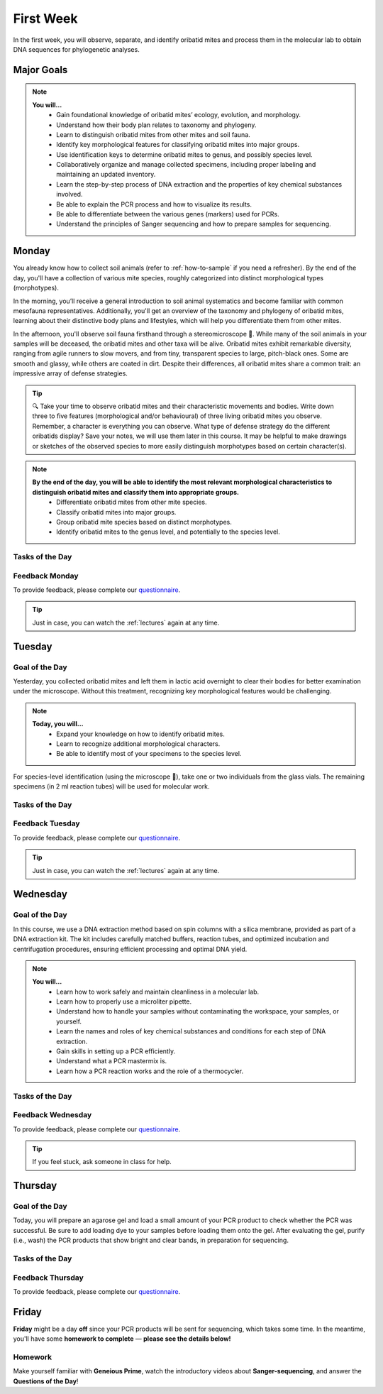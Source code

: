 .. _first-week:
First Week
==========
In the first week, you will observe, separate, and identify oribatid mites and process them in the molecular lab to obtain DNA sequences for phylogenetic analyses.

Major Goals
--------------
.. note::
	**You will…**
	  - Gain foundational knowledge of oribatid mites’ ecology, evolution, and morphology.
	  - Understand how their body plan relates to taxonomy and phylogeny.
	  - Learn to distinguish oribatid mites from other mites and soil fauna.
	  - Identify key morphological features for classifying oribatid mites into major groups.
	  - Use identification keys to determine oribatid mites to genus, and possibly species level.
	  - Collaboratively organize and manage collected specimens, including proper labeling and maintaining an updated inventory.
	  - Learn the step-by-step process of DNA extraction and the properties of key chemical substances involved.
	  - Be able to explain the PCR process and how to visualize its results.
	  - Be able to differentiate between the various genes (markers) used for PCRs.
	  - Understand the principles of Sanger sequencing and how to prepare samples for sequencing.

.. _first_week_monday:
Monday
------
You already know how to collect soil animals (refer to :ref:`how-to-sample` if you need a refresher). By the end of the day, you'll have a collection of various mite species, roughly categorized into distinct morphological types (morphotypes).

In the morning, you’ll receive a general introduction to soil animal systematics and become familiar with common mesofauna representatives. Additionally, you'll get an overview of the taxonomy and phylogeny of oribatid mites, learning about their distinctive body plans and lifestyles, which will help you differentiate them from other mites.

In the afternoon, you'll observe soil fauna firsthand through a stereomicroscope 🔬. While many of the soil animals in your samples will be deceased, the oribatid mites and other taxa will be alive. Oribatid mites exhibit remarkable diversity, ranging from agile runners to slow movers, and from tiny, transparent species to large, pitch-black ones. Some are smooth and glassy, while others are coated in dirt. Despite their differences, all oribatid mites share a common trait: an impressive array of defense strategies.

.. tip::
  🔍 Take your time to observe oribatid mites and their characteristic movements and bodies. Write down three to five features (morphological and/or behavioural) of three living oribatid mites you observe. Remember, a character is everything you can observe. What type of defense strategy do the different oribatids display? Save your notes, we will use them later in this course. It may be helpful to make drawings or sketches of the observed species to more easily distinguish morphotypes based on certain character(s).

.. note::
  **By the end of the day, you will be able to identify the most relevant morphological characteristics to distinguish oribatid mites and classify them into appropriate groups.**
    - Differentiate oribatid mites from other mite species.
    - Classify oribatid mites into major groups.
    - Group oribatid mite species based on distinct morphotypes.
    - Identify oribatid mites to the genus level, and potentially to the species level.

Tasks of the Day
^^^^^^^^^^^^^^^^
.. tabs::

   .. tab:: Exercise 1

	  1. Group oribatid mites by morphotypes. You can collect over 10 different morphotypes, at least two are required (use glass dishes filled with ethanol).
	  2. Transfer each morphogroup (all individuals belonging to the same morphotype) into a separate vial.
	  3. Transfer one or two individuals (depending on your total number) in a glass vial and add a small label.
	  4. The remaining individuals (up to eight or more, at least one ore two are required depending on your total number) go into 2 ml tubes.
          5. Label them in the same way as the samples in the glass vials.

   .. tab:: Exercise 2

          1. Write down three to five characters (morphological and/or behavioural) of three oribatid mite species.

          .. note::
             Keep your notes, we will be using them later in this course.

Feedback Monday
^^^^^^^^^^^^^^^
To provide feedback, please complete our `questionnaire <https://easy-feedback.de/evolecol/1726580/jLKvnZ>`_.

.. tip::
   Just in case, you can watch the :ref:`lectures` again at any time.

.. _first_week_tuesday:
Tuesday
-------
Goal of the Day
^^^^^^^^^^^^^^^
Yesterday, you collected oribatid mites and left them in lactic acid overnight to clear their bodies for better examination under the microscope. Without this treatment, recognizing key morphological features would be challenging.

.. note::
  **Today, you will…**
    - Expand your knowledge on how to identify oribatid mites.
    - Learn to recognize additional morphological characters.
    - Be able to identify most of your specimens to the species level.

For species-level identification (using the microscope 🔬), take one or two individuals from the glass vials. The remaining specimens (in 2 ml reaction tubes) will be used for molecular work.

Tasks of the Day
^^^^^^^^^^^^^^^^^
.. tabs::

   .. tab:: Exercise

          Enter the sample number, species name, morphotype number, and your name in the **taxa list**.
          
          .. note::
             Everyone should have five different species identified by the end of the day.

   .. tab:: Question of the Day

           Why are we using the undetermined morphospecies for molecular analysis?

Feedback Tuesday
^^^^^^^^^^^^^^^^
To provide feedback, please complete our `questionnaire <https://easy-feedback.de/evolecol/1744636/u71YTe>`_.

.. tip::
   Just in case, you can watch the :ref:`lectures` again at any time.

.. _first_week_wednesday:
Wednesday
---------
Goal of the Day
^^^^^^^^^^^^^^^^
In this course, we use a DNA extraction method based on spin columns with a silica membrane, provided as part of a DNA extraction kit. The kit includes carefully matched buffers, reaction tubes, and optimized incubation and centrifugation procedures, ensuring efficient processing and optimal DNA yield.

.. note::
  **You will…**
    - Learn how to work safely and maintain cleanliness in a molecular lab.
    - Learn how to properly use a microliter pipette.
    - Understand how to handle your samples without contaminating the workspace, your samples, or yourself.
    - Learn the names and roles of key chemical substances and conditions for each step of DNA extraction.
    - Gain skills in setting up a PCR efficiently.
    - Understand what a PCR mastermix is.
    - Learn how a PCR reaction works and the role of a thermocycler.

Tasks of the Day
^^^^^^^^^^^^^^^^
.. tabs::

   .. tab:: Exercise

    Perform DNA extractions and PCR reactions with your samples in the lab.

    .. note::
       Maintain a clean and organized workspace in the lab 🧹🥼 and adhere to the lab rules ⚖️.

   .. tab:: Questions of the Day

    1. What is SDS, and how does it interact with your samples?
    2. Explain the difference between mechanical and biochemical processes used to break down animal tissue.
    3. Why is sample purification necessary?
    4. Why is it important to remove ethanol from the DNA at the end of the extraction process?
    5. What is the purpose of the silica membrane in DNA extraction?
    6. Why is pH important in DNA extraction, and which pH values are most relevant?
    7. What is a chaotropic salt, and what role does it play in DNA extraction?
    8. What did you observe when working with the ATL (lysis) buffer and the AW1 (wash) buffer?
    9. What components are included in a PCR mastermix?
    10. What are the differences between the various PCR mastermixes you have used?
    11. Is it possible to combine different PCR primers in one reaction?
    12. Which genes did you target in your PCR reactions?
    13. Why is the lid of the thermal cycler heated to 100°C? 🥵
    14. What is Hot Start Taq polymerase (HotStarTaq)?
    15. What should you keep in mind when working with HotStarTaq?

Feedback Wednesday
^^^^^^^^^^^^^^^^^^
To provide feedback, please complete our `questionnaire <https://easy-feedback.de/evolecol/1745342/hp07e6>`_.

.. tip::
   If you feel stuck, ask someone in class for help.

.. _first_week_thursday:
Thursday
--------
Goal of the Day
^^^^^^^^^^^^^^^^
Today, you will prepare an agarose gel and load a small amount of your PCR product to check whether the PCR was successful. Be sure to add loading dye to your samples before loading them onto the gel. After evaluating the gel, purify (i.e., wash) the PCR products that show bright and clear bands, in preparation for sequencing.

Tasks of the Day
^^^^^^^^^^^^^^^^
.. tabs::

   .. tab:: Questions of the Day

    1. What is agarose, and why is it used to visualize DNA/PCR products?
    2. What is a loading dye, and what is its purpose?
    3. Why is it important to include a standard size ladder in your gel?
    4. What happens if you change the agarose concentration from 1% to 2% in your gel?
    5. Why is it important to use the same buffer for both melting and running your gel?
    6. Why do we use a buffer instead of water in gel electrophoresis?
    7. Why is it necessary to visualize DNA/PCR products?
    8. Why must positive PCR products be purified before sequencing?
    9. Why does the first buffer turn yellow when washing PCR products? What does this indicate?

Feedback Thursday
^^^^^^^^^^^^^^^^^
To provide feedback, please complete our `questionnaire <https://easy-feedback.de/evolecol/1746230/h870Yu>`_.

.. _first_week_friday:
Friday
-------
**Friday** might be a day **off** since your PCR products will be sent for sequencing, which takes some time. In the meantime, you'll have some **homework to complete** — **please see the details below!**

Homework
^^^^^^^^
Make yourself familiar with **Geneious Prime**, watch the introductory videos about **Sanger-sequencing**, and answer the **Questions of the Day**!

.. tabs::

   .. tab:: Geneious Prime

    1. Watch `A brief tour of Geneious Prime <https://www.youtube.com/watch?v=RfULpHpsbZ0>`_.
    2. If you are going to use your own PC on Monday next week, install the `30-days trial version of Geneious Prime <https://manage.geneious.com/free-trial>`_.
    3. Watch the tutorial about Geneious Prime `here <https://owncloud.gwdg.de/index.php/s/sqsaiyuKYoiHgT0>`_ (courtesy of Dr. Ina Schäfer). It will explain the most important and common terms such as sequence assembly, sequence checking, ambiguous positions, consensus sequence, etc., and explains how to analyze your Sanger sequences. 

   .. tab:: Sanger-sequencing

    .. youtube:: YeHtjO7vlyg
    .. youtube:: CN21sVuXkkw
    .. youtube:: k0ZSOR1Gd1M
    .. youtube:: Wpww8bb63zU
    .. youtube:: KTstRrDTmWI
    .. youtube:: FvHRio1yyhQ

   .. tab:: Questions of the Day

    1. Illustrate the structure of a DNA and an RNA molecule with the sequence A-T-G? There's no need to depict the detailed structure of the individual bases; you can simply label them as A, T, and G.
    2. Please highlight the key structural differences between DNA and RNA, including the sugar backbone and any relevant functional groups.
    3. What is ddNTP and what is the difference to dNTP?
    4. What are the main advantages of the modern fluorescence based Sanger DNA sequencing approach compared to the original (radio-labelled) one.
    5. What happens to your PCR primers during Sanger sequencing? Are they even used?
    6. Why do we sequence both the forward and reverse strands of the PCR product separately? Is this crucial for the sequencing method, or is it primarily beneficial for improving the accuracy of our data analysis?
